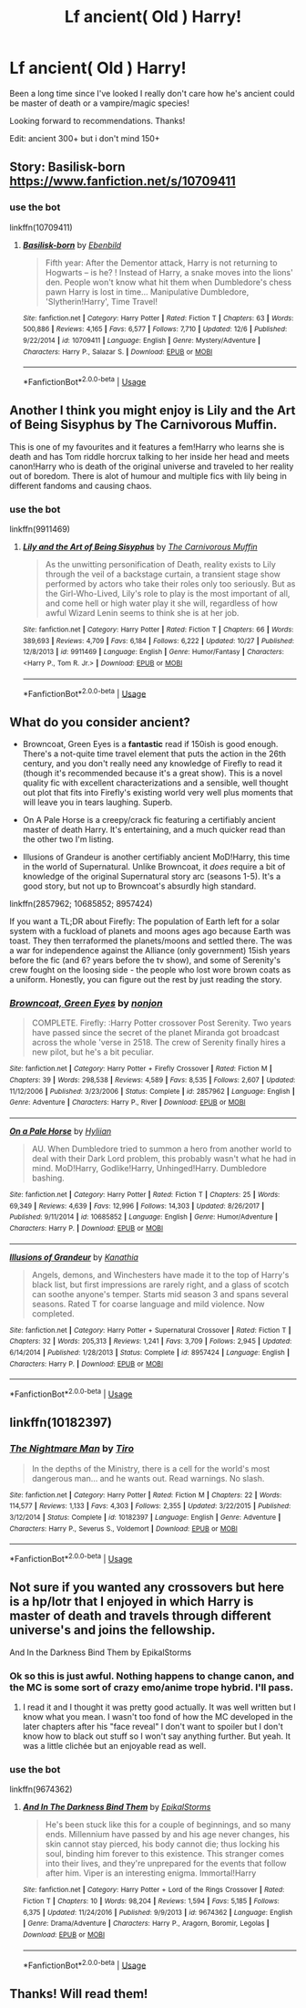 #+TITLE: Lf ancient( Old ) Harry!

* Lf ancient( Old ) Harry!
:PROPERTIES:
:Author: ShadowAzula
:Score: 27
:DateUnix: 1576064881.0
:DateShort: 2019-Dec-11
:FlairText: What's That Fic?
:END:
Been a long time since I've looked I really don't care how he's ancient could be master of death or a vampire/magic species!

Looking forward to recommendations. Thanks!

Edit: ancient 300+ but i don't mind 150+


** Story: Basilisk-born [[https://www.fanfiction.net/s/10709411]]
:PROPERTIES:
:Author: IamPotterhead
:Score: 8
:DateUnix: 1576065913.0
:DateShort: 2019-Dec-11
:END:

*** use the bot

linkffn(10709411)
:PROPERTIES:
:Author: g4rretc
:Score: 1
:DateUnix: 1576095189.0
:DateShort: 2019-Dec-11
:END:

**** [[https://www.fanfiction.net/s/10709411/1/][*/Basilisk-born/*]] by [[https://www.fanfiction.net/u/4707996/Ebenbild][/Ebenbild/]]

#+begin_quote
  Fifth year: After the Dementor attack, Harry is not returning to Hogwarts -- is he? ! Instead of Harry, a snake moves into the lions' den. People won't know what hit them when Dumbledore's chess pawn Harry is lost in time... Manipulative Dumbledore, 'Slytherin!Harry', Time Travel!
#+end_quote

^{/Site/:} ^{fanfiction.net} ^{*|*} ^{/Category/:} ^{Harry} ^{Potter} ^{*|*} ^{/Rated/:} ^{Fiction} ^{T} ^{*|*} ^{/Chapters/:} ^{63} ^{*|*} ^{/Words/:} ^{500,886} ^{*|*} ^{/Reviews/:} ^{4,165} ^{*|*} ^{/Favs/:} ^{6,577} ^{*|*} ^{/Follows/:} ^{7,710} ^{*|*} ^{/Updated/:} ^{12/6} ^{*|*} ^{/Published/:} ^{9/22/2014} ^{*|*} ^{/id/:} ^{10709411} ^{*|*} ^{/Language/:} ^{English} ^{*|*} ^{/Genre/:} ^{Mystery/Adventure} ^{*|*} ^{/Characters/:} ^{Harry} ^{P.,} ^{Salazar} ^{S.} ^{*|*} ^{/Download/:} ^{[[http://www.ff2ebook.com/old/ffn-bot/index.php?id=10709411&source=ff&filetype=epub][EPUB]]} ^{or} ^{[[http://www.ff2ebook.com/old/ffn-bot/index.php?id=10709411&source=ff&filetype=mobi][MOBI]]}

--------------

*FanfictionBot*^{2.0.0-beta} | [[https://github.com/tusing/reddit-ffn-bot/wiki/Usage][Usage]]
:PROPERTIES:
:Author: FanfictionBot
:Score: 2
:DateUnix: 1576095201.0
:DateShort: 2019-Dec-11
:END:


** Another I think you might enjoy is Lily and the Art of Being Sisyphus by The Carnivorous Muffin.

This is one of my favourites and it features a fem!Harry who learns she is death and has Tom riddle horcrux talking to her inside her head and meets canon!Harry who is death of the original universe and traveled to her reality out of boredom. There is alot of humour and multiple fics with lily being in different fandoms and causing chaos.
:PROPERTIES:
:Author: RunetheRookie
:Score: 7
:DateUnix: 1576089427.0
:DateShort: 2019-Dec-11
:END:

*** use the bot

linkffn(9911469)
:PROPERTIES:
:Author: g4rretc
:Score: 1
:DateUnix: 1576095755.0
:DateShort: 2019-Dec-11
:END:

**** [[https://www.fanfiction.net/s/9911469/1/][*/Lily and the Art of Being Sisyphus/*]] by [[https://www.fanfiction.net/u/1318815/The-Carnivorous-Muffin][/The Carnivorous Muffin/]]

#+begin_quote
  As the unwitting personification of Death, reality exists to Lily through the veil of a backstage curtain, a transient stage show performed by actors who take their roles only too seriously. But as the Girl-Who-Lived, Lily's role to play is the most important of all, and come hell or high water play it she will, regardless of how awful Wizard Lenin seems to think she is at her job.
#+end_quote

^{/Site/:} ^{fanfiction.net} ^{*|*} ^{/Category/:} ^{Harry} ^{Potter} ^{*|*} ^{/Rated/:} ^{Fiction} ^{T} ^{*|*} ^{/Chapters/:} ^{66} ^{*|*} ^{/Words/:} ^{389,693} ^{*|*} ^{/Reviews/:} ^{4,709} ^{*|*} ^{/Favs/:} ^{6,184} ^{*|*} ^{/Follows/:} ^{6,222} ^{*|*} ^{/Updated/:} ^{10/27} ^{*|*} ^{/Published/:} ^{12/8/2013} ^{*|*} ^{/id/:} ^{9911469} ^{*|*} ^{/Language/:} ^{English} ^{*|*} ^{/Genre/:} ^{Humor/Fantasy} ^{*|*} ^{/Characters/:} ^{<Harry} ^{P.,} ^{Tom} ^{R.} ^{Jr.>} ^{*|*} ^{/Download/:} ^{[[http://www.ff2ebook.com/old/ffn-bot/index.php?id=9911469&source=ff&filetype=epub][EPUB]]} ^{or} ^{[[http://www.ff2ebook.com/old/ffn-bot/index.php?id=9911469&source=ff&filetype=mobi][MOBI]]}

--------------

*FanfictionBot*^{2.0.0-beta} | [[https://github.com/tusing/reddit-ffn-bot/wiki/Usage][Usage]]
:PROPERTIES:
:Author: FanfictionBot
:Score: 1
:DateUnix: 1576095767.0
:DateShort: 2019-Dec-11
:END:


** What do you consider ancient?

- Browncoat, Green Eyes is a *fantastic* read if 150ish is good enough. There's a not-quite time travel element that puts the action in the 26th century, and you don't really need any knowledge of Firefly to read it (though it's recommended because it's a great show). This is a novel quality fic with excellent characterizations and a sensible, well thought out plot that fits into Firefly's existing world very well plus moments that will leave you in tears laughing. Superb.

- On A Pale Horse is a creepy/crack fic featuring a certifiably ancient master of death Harry. It's entertaining, and a much quicker read than the other two I'm listing.

- Illusions of Grandeur is another certifiably ancient MoD!Harry, this time in the world of Supernatural. Unlike Browncoat, it /does/ require a bit of knowledge of the original Supernatural story arc (seasons 1-5). It's a good story, but not up to Browncoat's absurdly high standard.

linkffn(2857962; 10685852; 8957424)

If you want a TL;DR about Firefly: The population of Earth left for a solar system with a fuckload of planets and moons ages ago because Earth was toast. They then terraformed the planets/moons and settled there. The was a war for independence against the Alliance (only government) 15ish years before the fic (and 6? years before the tv show), and some of Serenity's crew fought on the loosing side - the people who lost wore brown coats as a uniform. Honestly, you can figure out the rest by just reading the story.
:PROPERTIES:
:Author: hrmdurr
:Score: 5
:DateUnix: 1576093889.0
:DateShort: 2019-Dec-11
:END:

*** [[https://www.fanfiction.net/s/2857962/1/][*/Browncoat, Green Eyes/*]] by [[https://www.fanfiction.net/u/649528/nonjon][/nonjon/]]

#+begin_quote
  COMPLETE. Firefly: :Harry Potter crossover Post Serenity. Two years have passed since the secret of the planet Miranda got broadcast across the whole 'verse in 2518. The crew of Serenity finally hires a new pilot, but he's a bit peculiar.
#+end_quote

^{/Site/:} ^{fanfiction.net} ^{*|*} ^{/Category/:} ^{Harry} ^{Potter} ^{+} ^{Firefly} ^{Crossover} ^{*|*} ^{/Rated/:} ^{Fiction} ^{M} ^{*|*} ^{/Chapters/:} ^{39} ^{*|*} ^{/Words/:} ^{298,538} ^{*|*} ^{/Reviews/:} ^{4,589} ^{*|*} ^{/Favs/:} ^{8,535} ^{*|*} ^{/Follows/:} ^{2,607} ^{*|*} ^{/Updated/:} ^{11/12/2006} ^{*|*} ^{/Published/:} ^{3/23/2006} ^{*|*} ^{/Status/:} ^{Complete} ^{*|*} ^{/id/:} ^{2857962} ^{*|*} ^{/Language/:} ^{English} ^{*|*} ^{/Genre/:} ^{Adventure} ^{*|*} ^{/Characters/:} ^{Harry} ^{P.,} ^{River} ^{*|*} ^{/Download/:} ^{[[http://www.ff2ebook.com/old/ffn-bot/index.php?id=2857962&source=ff&filetype=epub][EPUB]]} ^{or} ^{[[http://www.ff2ebook.com/old/ffn-bot/index.php?id=2857962&source=ff&filetype=mobi][MOBI]]}

--------------

[[https://www.fanfiction.net/s/10685852/1/][*/On a Pale Horse/*]] by [[https://www.fanfiction.net/u/3305720/Hyliian][/Hyliian/]]

#+begin_quote
  AU. When Dumbledore tried to summon a hero from another world to deal with their Dark Lord problem, this probably wasn't what he had in mind. MoD!Harry, Godlike!Harry, Unhinged!Harry. Dumbledore bashing.
#+end_quote

^{/Site/:} ^{fanfiction.net} ^{*|*} ^{/Category/:} ^{Harry} ^{Potter} ^{*|*} ^{/Rated/:} ^{Fiction} ^{T} ^{*|*} ^{/Chapters/:} ^{25} ^{*|*} ^{/Words/:} ^{69,349} ^{*|*} ^{/Reviews/:} ^{4,639} ^{*|*} ^{/Favs/:} ^{12,996} ^{*|*} ^{/Follows/:} ^{14,303} ^{*|*} ^{/Updated/:} ^{8/26/2017} ^{*|*} ^{/Published/:} ^{9/11/2014} ^{*|*} ^{/id/:} ^{10685852} ^{*|*} ^{/Language/:} ^{English} ^{*|*} ^{/Genre/:} ^{Humor/Adventure} ^{*|*} ^{/Characters/:} ^{Harry} ^{P.} ^{*|*} ^{/Download/:} ^{[[http://www.ff2ebook.com/old/ffn-bot/index.php?id=10685852&source=ff&filetype=epub][EPUB]]} ^{or} ^{[[http://www.ff2ebook.com/old/ffn-bot/index.php?id=10685852&source=ff&filetype=mobi][MOBI]]}

--------------

[[https://www.fanfiction.net/s/8957424/1/][*/Illusions of Grandeur/*]] by [[https://www.fanfiction.net/u/1608195/Kanathia][/Kanathia/]]

#+begin_quote
  Angels, demons, and Winchesters have made it to the top of Harry's black list, but first impressions are rarely right, and a glass of scotch can soothe anyone's temper. Starts mid season 3 and spans several seasons. Rated T for coarse language and mild violence. Now completed.
#+end_quote

^{/Site/:} ^{fanfiction.net} ^{*|*} ^{/Category/:} ^{Harry} ^{Potter} ^{+} ^{Supernatural} ^{Crossover} ^{*|*} ^{/Rated/:} ^{Fiction} ^{T} ^{*|*} ^{/Chapters/:} ^{32} ^{*|*} ^{/Words/:} ^{205,313} ^{*|*} ^{/Reviews/:} ^{1,241} ^{*|*} ^{/Favs/:} ^{3,709} ^{*|*} ^{/Follows/:} ^{2,945} ^{*|*} ^{/Updated/:} ^{6/14/2014} ^{*|*} ^{/Published/:} ^{1/28/2013} ^{*|*} ^{/Status/:} ^{Complete} ^{*|*} ^{/id/:} ^{8957424} ^{*|*} ^{/Language/:} ^{English} ^{*|*} ^{/Characters/:} ^{Harry} ^{P.} ^{*|*} ^{/Download/:} ^{[[http://www.ff2ebook.com/old/ffn-bot/index.php?id=8957424&source=ff&filetype=epub][EPUB]]} ^{or} ^{[[http://www.ff2ebook.com/old/ffn-bot/index.php?id=8957424&source=ff&filetype=mobi][MOBI]]}

--------------

*FanfictionBot*^{2.0.0-beta} | [[https://github.com/tusing/reddit-ffn-bot/wiki/Usage][Usage]]
:PROPERTIES:
:Author: FanfictionBot
:Score: 1
:DateUnix: 1576093910.0
:DateShort: 2019-Dec-11
:END:


** linkffn(10182397)
:PROPERTIES:
:Author: MrXd9889
:Score: 3
:DateUnix: 1576076924.0
:DateShort: 2019-Dec-11
:END:

*** [[https://www.fanfiction.net/s/10182397/1/][*/The Nightmare Man/*]] by [[https://www.fanfiction.net/u/1274947/Tiro][/Tiro/]]

#+begin_quote
  In the depths of the Ministry, there is a cell for the world's most dangerous man... and he wants out. Read warnings. No slash.
#+end_quote

^{/Site/:} ^{fanfiction.net} ^{*|*} ^{/Category/:} ^{Harry} ^{Potter} ^{*|*} ^{/Rated/:} ^{Fiction} ^{M} ^{*|*} ^{/Chapters/:} ^{22} ^{*|*} ^{/Words/:} ^{114,577} ^{*|*} ^{/Reviews/:} ^{1,133} ^{*|*} ^{/Favs/:} ^{4,303} ^{*|*} ^{/Follows/:} ^{2,355} ^{*|*} ^{/Updated/:} ^{3/22/2015} ^{*|*} ^{/Published/:} ^{3/12/2014} ^{*|*} ^{/Status/:} ^{Complete} ^{*|*} ^{/id/:} ^{10182397} ^{*|*} ^{/Language/:} ^{English} ^{*|*} ^{/Genre/:} ^{Adventure} ^{*|*} ^{/Characters/:} ^{Harry} ^{P.,} ^{Severus} ^{S.,} ^{Voldemort} ^{*|*} ^{/Download/:} ^{[[http://www.ff2ebook.com/old/ffn-bot/index.php?id=10182397&source=ff&filetype=epub][EPUB]]} ^{or} ^{[[http://www.ff2ebook.com/old/ffn-bot/index.php?id=10182397&source=ff&filetype=mobi][MOBI]]}

--------------

*FanfictionBot*^{2.0.0-beta} | [[https://github.com/tusing/reddit-ffn-bot/wiki/Usage][Usage]]
:PROPERTIES:
:Author: FanfictionBot
:Score: 4
:DateUnix: 1576076966.0
:DateShort: 2019-Dec-11
:END:


** Not sure if you wanted any crossovers but here is a hp/lotr that I enjoyed in which Harry is master of death and travels through different universe's and joins the fellowship.

And In the Darkness Bind Them by EpikalStorms
:PROPERTIES:
:Author: RunetheRookie
:Score: 4
:DateUnix: 1576088857.0
:DateShort: 2019-Dec-11
:END:

*** Ok so this is just awful. Nothing happens to change canon, and the MC is some sort of crazy emo/anime trope hybrid. I'll pass.
:PROPERTIES:
:Author: Uncommonality
:Score: 3
:DateUnix: 1576144800.0
:DateShort: 2019-Dec-12
:END:

**** I read it and I thought it was pretty good actually. It was well written but I know what you mean. I wasn't too fond of how the MC developed in the later chapters after his "face reveal" I don't want to spoiler but I don't know how to black out stuff so I won't say anything further. But yeah. It was a little clichée but an enjoyable read as well.
:PROPERTIES:
:Author: Quine_
:Score: 1
:DateUnix: 1576223274.0
:DateShort: 2019-Dec-13
:END:


*** use the bot

linkffn(9674362)
:PROPERTIES:
:Author: g4rretc
:Score: 4
:DateUnix: 1576095791.0
:DateShort: 2019-Dec-11
:END:

**** [[https://www.fanfiction.net/s/9674362/1/][*/And In The Darkness Bind Them/*]] by [[https://www.fanfiction.net/u/3203043/EpikalStorms][/EpikalStorms/]]

#+begin_quote
  He's been stuck like this for a couple of beginnings, and so many ends. Millennium have passed by and his age never changes, his skin cannot stay pierced, his body cannot die; thus locking his soul, binding him forever to this existence. This stranger comes into their lives, and they're unprepared for the events that follow after him. Viper is an interesting enigma. Immortal!Harry
#+end_quote

^{/Site/:} ^{fanfiction.net} ^{*|*} ^{/Category/:} ^{Harry} ^{Potter} ^{+} ^{Lord} ^{of} ^{the} ^{Rings} ^{Crossover} ^{*|*} ^{/Rated/:} ^{Fiction} ^{T} ^{*|*} ^{/Chapters/:} ^{10} ^{*|*} ^{/Words/:} ^{98,204} ^{*|*} ^{/Reviews/:} ^{1,594} ^{*|*} ^{/Favs/:} ^{5,185} ^{*|*} ^{/Follows/:} ^{6,375} ^{*|*} ^{/Updated/:} ^{11/24/2016} ^{*|*} ^{/Published/:} ^{9/9/2013} ^{*|*} ^{/id/:} ^{9674362} ^{*|*} ^{/Language/:} ^{English} ^{*|*} ^{/Genre/:} ^{Drama/Adventure} ^{*|*} ^{/Characters/:} ^{Harry} ^{P.,} ^{Aragorn,} ^{Boromir,} ^{Legolas} ^{*|*} ^{/Download/:} ^{[[http://www.ff2ebook.com/old/ffn-bot/index.php?id=9674362&source=ff&filetype=epub][EPUB]]} ^{or} ^{[[http://www.ff2ebook.com/old/ffn-bot/index.php?id=9674362&source=ff&filetype=mobi][MOBI]]}

--------------

*FanfictionBot*^{2.0.0-beta} | [[https://github.com/tusing/reddit-ffn-bot/wiki/Usage][Usage]]
:PROPERTIES:
:Author: FanfictionBot
:Score: 1
:DateUnix: 1576095805.0
:DateShort: 2019-Dec-11
:END:


** Thanks! Will read them!
:PROPERTIES:
:Author: ShadowAzula
:Score: 1
:DateUnix: 1576109811.0
:DateShort: 2019-Dec-12
:END:
